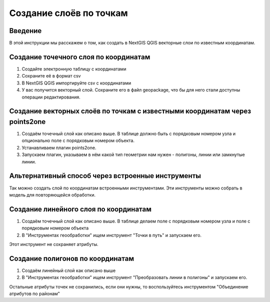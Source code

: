 .. sectionauthor:: Артём Светлов <artem.svetlov@nextgis.ru>

.. _create_by_points:

Создание слоёв по точкам
=========================

Введение
----------------------------

В этой инструкции мы расскажем о том, как создать в NextGIS QGIS векторные слои по известным координатам.



Создание точечного слоя по координатам
--------------------------------------------

1. Создайте электронную таблицу с координатами
2. Сохраните её в формат csv
3. В NextGIS QGIS импортируйте csv с координатами
4. У вас получится векторный слой. Сохраните его в файл geopackage, что бы для него стали доступны операции редактирования.

Создание векторных слоёв по точкам с известными координатам через points2one
-------------------------------------------------------------------------------

1. Создаём точечный слой как описано выше. В таблице должно быть с порядковым номером узла и опционально поле с порядковым номером объекта.
2. Устанавливаем плагин points2one.
3. Запускаем плагин, указываем в нём какой тип геометрии нам нужен - полигоны, линии или замкнутые линии.


Альтернативный способ через встроенные инструменты
-------------------------------------------------------

Так можно создать слой по координатам встроенными инструментами. Эти инструменты можно собрать в модель для повторяющейся обработки.

Создание линейного слоя по координатам
----------------------------------------------

1. Создаём точечный слой как описано выше. В таблице делаем поле с порядковым номером узла и поле с порядковым номером объекта
2. В "Инструментах геообработки" ищем инструмент "Точки в путь" и запускаем его. 

Этот инструмент не сохраняет атрибуты.

Создание полигонов по координатам
--------------------------------------------

1. Создаём линейный слой как описано выше
2. В "Инструментах геообработки" ищем инструмент "Преобразовать линии в полигоны" и запускаем его.

Остальные атрибуты точек не сохранились, если они нужны, то воспользуйтесь инструментом "Объединение атрибутов по районам"
